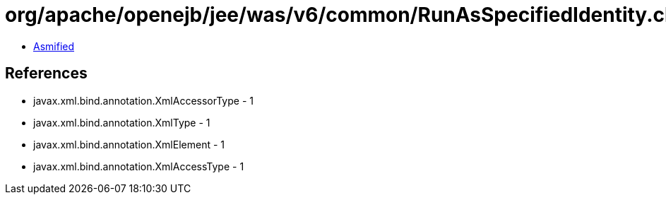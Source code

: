 = org/apache/openejb/jee/was/v6/common/RunAsSpecifiedIdentity.class

 - link:RunAsSpecifiedIdentity-asmified.java[Asmified]

== References

 - javax.xml.bind.annotation.XmlAccessorType - 1
 - javax.xml.bind.annotation.XmlType - 1
 - javax.xml.bind.annotation.XmlElement - 1
 - javax.xml.bind.annotation.XmlAccessType - 1
